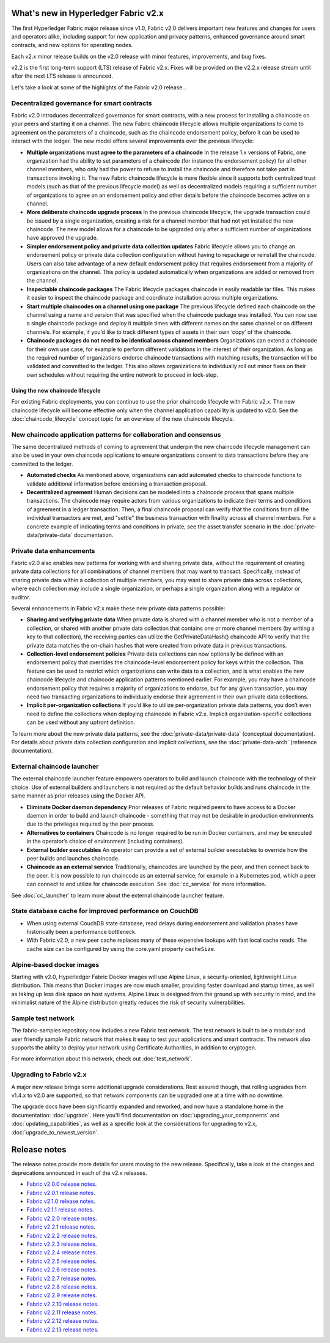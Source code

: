 What's new in Hyperledger Fabric v2.x
=====================================

The first Hyperledger Fabric major release since v1.0, Fabric v2.0
delivers important new features and changes for users and operators alike,
including support for new application and privacy patterns, enhanced
governance around smart contracts, and new options for operating nodes.

Each v2.x minor release builds on the v2.0 release with minor features,
improvements, and bug fixes.

v2.2 is the first long-term support (LTS) release of Fabric v2.x.
Fixes will be provided on the v2.2.x release stream until after the next LTS release is announced.

Let's take a look at some of the highlights of the Fabric v2.0 release...

Decentralized governance for smart contracts
--------------------------------------------

Fabric v2.0 introduces decentralized governance for smart contracts, with a new
process for installing a chaincode on your peers and starting it on a channel.
The new Fabric chaincode lifecycle allows multiple organizations to come to
agreement on the parameters of a chaincode, such as the chaincode endorsement
policy, before it can be used to interact with the ledger. The new model
offers several improvements over the previous lifecycle:

* **Multiple organizations must agree to the parameters of a chaincode**
  In the release 1.x versions of Fabric, one organization had the ability to
  set parameters of a chaincode (for instance the endorsement policy) for all
  other channel members, who only had the power to refuse to install the chaincode
  and therefore not take part in transactions invoking it. The new Fabric
  chaincode lifecycle is more flexible since it supports both centralized
  trust models (such as that of the previous lifecycle model) as well as
  decentralized models requiring a sufficient number of organizations to
  agree on an endorsement policy and other details before the chaincode
  becomes active on a channel.

* **More deliberate chaincode upgrade process** In the previous chaincode
  lifecycle, the upgrade transaction could be issued by a single organization,
  creating a risk for a channel member that had not yet installed the new
  chaincode. The new model allows for a chaincode to be upgraded only after
  a sufficient number of organizations have approved the upgrade.

* **Simpler endorsement policy and private data collection updates**
  Fabric lifecycle allows you to change an endorsement policy or private
  data collection configuration without having to repackage or reinstall
  the chaincode. Users can also take advantage of a new default endorsement
  policy that requires endorsement from a majority of organizations on the
  channel. This policy is updated automatically when organizations are
  added or removed from the channel.

* **Inspectable chaincode packages** The Fabric lifecycle packages chaincode
  in easily readable tar files. This makes it easier to inspect the chaincode
  package and coordinate installation across multiple organizations.

* **Start multiple chaincodes on a channel using one package** The previous
  lifecycle defined each chaincode on the channel using a name and version
  that was specified when the chaincode package was installed. You can now
  use a single chaincode package and deploy it multiple times with different
  names on the same channel or on different channels. For example, if you’d
  like to track different types of assets in their own ‘copy’ of the chaincode.

* **Chaincode packages do not need to be identical across channel members**
  Organizations can extend a chaincode for their own use case, for example
  to perform different validations in the interest of their organization.
  As long as the required number of organizations endorse chaincode transactions
  with matching results, the transaction will be validated and committed to the
  ledger.  This also allows organizations to individually roll out minor fixes
  on their own schedules without requiring the entire network to proceed in lock-step.

Using the new chaincode lifecycle
^^^^^^^^^^^^^^^^^^^^^^^^^^^^^^^^^

For existing Fabric deployments, you can continue to use the prior chaincode
lifecycle with Fabric v2.x. The new chaincode lifecycle will become effective
only when the channel application capability is updated to v2.0.
See the :doc:`chaincode_lifecycle` concept topic for an overview of the new
chaincode lifecycle.

New chaincode application patterns for collaboration and consensus
------------------------------------------------------------------

The same decentralized methods of coming to agreement that underpin the
new chaincode lifecycle management can also be used in your own chaincode
applications to ensure organizations consent to data transactions before
they are committed to the ledger.

* **Automated checks** As mentioned above, organizations can add automated
  checks to chaincode functions to validate additional information before
  endorsing a transaction proposal.

* **Decentralized agreement** Human decisions can be modeled into a chaincode process
  that spans multiple transactions. The chaincode may require actors from
  various organizations to indicate their terms and conditions of agreement
  in a ledger transaction. Then, a final chaincode proposal can
  verify that the conditions from all the individual transactors are met,
  and "settle" the business transaction with finality across all channel
  members. For a concrete example of indicating terms and conditions in private,
  see the asset transfer scenario in the :doc:`private-data/private-data` documentation.

Private data enhancements
-------------------------

Fabric v2.0 also enables new patterns for working with and sharing private data,
without the requirement of creating private data collections for all
combinations of channel members that may want to transact. Specifically,
instead of sharing private data within a collection of multiple members,
you may want to share private data across collections, where each collection
may include a single organization, or perhaps a single organization along
with a regulator or auditor.

Several enhancements in Fabric v2.x make these new private data patterns possible:

* **Sharing and verifying private data** When private data is shared with a
  channel member who is not a member of a collection, or shared with another
  private data collection that contains one or more channel members (by writing
  a key to that collection), the receiving parties can utilize the
  GetPrivateDataHash() chaincode API to verify that the private data matches the
  on-chain hashes that were created from private data in previous transactions.

* **Collection-level endorsement policies** Private data collections can now
  optionally be defined with an endorsement policy that overrides the
  chaincode-level endorsement policy for keys within the collection. This
  feature can be used to restrict which organizations can write data to a
  collection, and is what enables the new chaincode lifecycle and chaincode
  application patterns mentioned earlier. For example, you may have a chaincode
  endorsement policy that requires a majority of organizations to endorse,
  but for any given transaction, you may need two transacting organizations
  to individually endorse their agreement in their own private data collections.

* **Implicit per-organization collections** If you’d like to utilize
  per-organization private data patterns, you don’t even need to define the
  collections when deploying chaincode in Fabric v2.x.  Implicit
  organization-specific collections can be used without any upfront definition.

To learn more about the new private data patterns, see the :doc:`private-data/private-data` (conceptual
documentation). For details about private data collection configuration and
implicit collections, see the :doc:`private-data-arch` (reference documentation).

External chaincode launcher
---------------------------

The external chaincode launcher feature empowers operators to build and launch
chaincode with the technology of their choice. Use of external builders and launchers
is not required as the default behavior builds and runs chaincode in the same manner
as prior releases using the Docker API.

* **Eliminate Docker daemon dependency** Prior releases of Fabric required
  peers to have access to a Docker daemon in order to build and launch
  chaincode - something that may not be desirable in production environments
  due to the privileges required by the peer process.

* **Alternatives to containers** Chaincode is no longer required to be run
  in Docker containers, and may be executed in the operator’s choice of
  environment (including containers).

* **External builder executables** An operator can provide a set of external
  builder executables to override how the peer builds and launches chaincode.

* **Chaincode as an external service** Traditionally, chaincodes are launched
  by the peer, and then connect back to the peer. It is now possible to run chaincode as
  an external service, for example in a Kubernetes pod, which a peer can
  connect to and utilize for chaincode execution. See :doc:`cc_service` for more
  information.

See :doc:`cc_launcher` to learn more about the external chaincode launcher feature.

State database cache for improved performance on CouchDB
--------------------------------------------------------

* When using external CouchDB state database, read delays during endorsement
  and validation phases have historically been a performance bottleneck.

* With Fabric v2.0, a new peer cache replaces many of these expensive lookups
  with fast local cache reads. The cache size can be configured by using the
  core.yaml property ``cacheSize``.

Alpine-based docker images
--------------------------

Starting with v2.0, Hyperledger Fabric Docker images will use Alpine Linux,
a security-oriented, lightweight Linux distribution. This means that Docker
images are now much smaller, providing faster download and startup times,
as well as taking up less disk space on host systems. Alpine Linux is designed
from the ground up with security in mind, and the minimalist nature of the Alpine
distribution greatly reduces the risk of security vulnerabilities.

Sample test network
-------------------

The fabric-samples repository now includes a new Fabric test network. The test
network is built to be a modular and user friendly sample Fabric network that
makes it easy to test your applications and smart contracts. The network also
supports the ability to deploy your network using Certificate Authorities,
in addition to cryptogen.

For more information about this network, check out :doc:`test_network`.

Upgrading to Fabric v2.x
------------------------

A major new release brings some additional upgrade considerations. Rest assured
though, that rolling upgrades from v1.4.x to v2.0 are supported, so that network
components can be upgraded one at a time with no downtime.

The upgrade docs have been significantly expanded and reworked, and now have a
standalone home in the documentation: :doc:`upgrade`. Here you'll find documentation on
:doc:`upgrading_your_components` and :doc:`updating_capabilities`, as well as a
specific look  at the considerations for upgrading to v2.x, :doc:`upgrade_to_newest_version`.

Release notes
=============

The release notes provide more details for users moving to the new release.
Specifically, take a look at the changes and deprecations
announced in each of the v2.x releases.

* `Fabric v2.0.0 release notes <https://github.com/hyperledger/fabric/releases/tag/v2.0.0>`_.
* `Fabric v2.0.1 release notes <https://github.com/hyperledger/fabric/releases/tag/v2.0.1>`_.
* `Fabric v2.1.0 release notes <https://github.com/hyperledger/fabric/releases/tag/v2.1.0>`_.
* `Fabric v2.1.1 release notes <https://github.com/hyperledger/fabric/releases/tag/v2.1.1>`_.
* `Fabric v2.2.0 release notes <https://github.com/hyperledger/fabric/releases/tag/v2.2.0>`_.
* `Fabric v2.2.1 release notes <https://github.com/hyperledger/fabric/releases/tag/v2.2.1>`_.
* `Fabric v2.2.2 release notes <https://github.com/hyperledger/fabric/releases/tag/v2.2.2>`_.
* `Fabric v2.2.3 release notes <https://github.com/hyperledger/fabric/releases/tag/v2.2.3>`_.
* `Fabric v2.2.4 release notes <https://github.com/hyperledger/fabric/releases/tag/v2.2.4>`_.
* `Fabric v2.2.5 release notes <https://github.com/hyperledger/fabric/releases/tag/v2.2.5>`_.
* `Fabric v2.2.6 release notes <https://github.com/hyperledger/fabric/releases/tag/v2.2.6>`_.
* `Fabric v2.2.7 release notes <https://github.com/hyperledger/fabric/releases/tag/v2.2.7>`_.
* `Fabric v2.2.8 release notes <https://github.com/hyperledger/fabric/releases/tag/v2.2.8>`_.
* `Fabric v2.2.9 release notes <https://github.com/hyperledger/fabric/releases/tag/v2.2.9>`_.
* `Fabric v2.2.10 release notes <https://github.com/hyperledger/fabric/releases/tag/v2.2.10>`_.
* `Fabric v2.2.11 release notes <https://github.com/hyperledger/fabric/releases/tag/v2.2.11>`_.
* `Fabric v2.2.12 release notes <https://github.com/hyperledger/fabric/releases/tag/v2.2.12>`_.
* `Fabric v2.2.13 release notes <https://github.com/hyperledger/fabric/releases/tag/v2.2.13>`_.

.. Licensed under Creative Commons Attribution 4.0 International License
   https://creativecommons.org/licenses/by/4.0/

